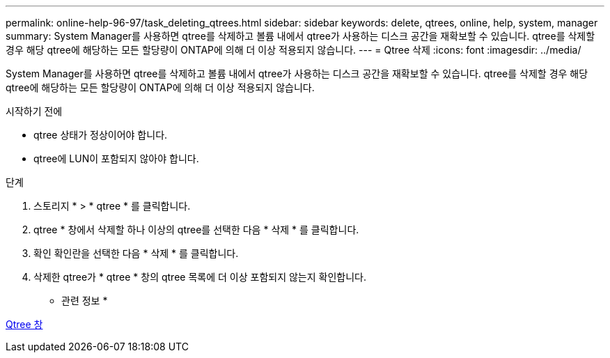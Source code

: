 ---
permalink: online-help-96-97/task_deleting_qtrees.html 
sidebar: sidebar 
keywords: delete, qtrees, online, help, system, manager 
summary: System Manager를 사용하면 qtree를 삭제하고 볼륨 내에서 qtree가 사용하는 디스크 공간을 재확보할 수 있습니다. qtree를 삭제할 경우 해당 qtree에 해당하는 모든 할당량이 ONTAP에 의해 더 이상 적용되지 않습니다. 
---
= Qtree 삭제
:icons: font
:imagesdir: ../media/


[role="lead"]
System Manager를 사용하면 qtree를 삭제하고 볼륨 내에서 qtree가 사용하는 디스크 공간을 재확보할 수 있습니다. qtree를 삭제할 경우 해당 qtree에 해당하는 모든 할당량이 ONTAP에 의해 더 이상 적용되지 않습니다.

.시작하기 전에
* qtree 상태가 정상이어야 합니다.
* qtree에 LUN이 포함되지 않아야 합니다.


.단계
. 스토리지 * > * qtree * 를 클릭합니다.
. qtree * 창에서 삭제할 하나 이상의 qtree를 선택한 다음 * 삭제 * 를 클릭합니다.
. 확인 확인란을 선택한 다음 * 삭제 * 를 클릭합니다.
. 삭제한 qtree가 * qtree * 창의 qtree 목록에 더 이상 포함되지 않는지 확인합니다.


* 관련 정보 *

xref:reference_qtrees_window.adoc[Qtree 창]
